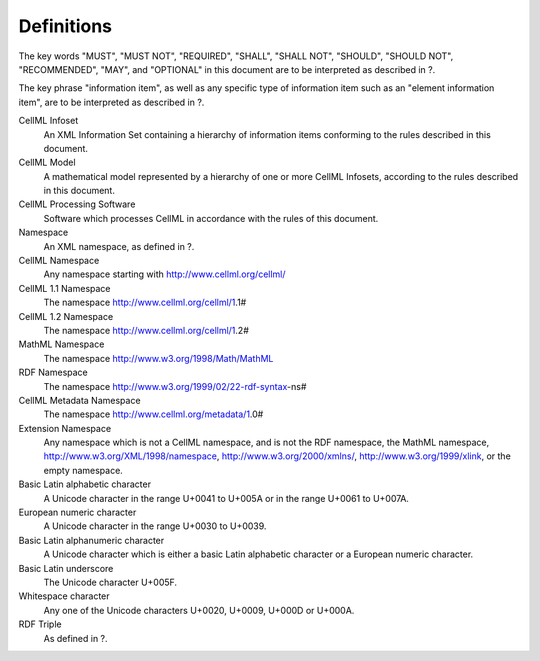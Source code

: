 Definitions
===========

The key words "MUST", "MUST NOT", "REQUIRED", "SHALL", "SHALL NOT",
"SHOULD", "SHOULD NOT", "RECOMMENDED", "MAY", and "OPTIONAL" in this
document are to be interpreted as described in ?.

The key phrase "information item", as well as any specific type of
information item such as an "element information item", are to be
interpreted as described in ?.

CellML Infoset
    An XML Information Set containing a hierarchy of information items
    conforming to the rules described in this document.

CellML Model
    A mathematical model represented by a hierarchy of one or more
    CellML Infosets, according to the rules described in this document.

CellML Processing Software
    Software which processes CellML in accordance with the rules of this
    document.

Namespace
    An XML namespace, as defined in ?.

CellML Namespace
    Any namespace starting with http://www.cellml.org/cellml/

CellML 1.1 Namespace
    The namespace http://www.cellml.org/cellml/1.1#

CellML 1.2 Namespace
    The namespace http://www.cellml.org/cellml/1.2#

MathML Namespace
    The namespace http://www.w3.org/1998/Math/MathML

RDF Namespace
    The namespace http://www.w3.org/1999/02/22-rdf-syntax-ns#

CellML Metadata Namespace
    The namespace http://www.cellml.org/metadata/1.0#

Extension Namespace
    Any namespace which is not a CellML namespace, and is not the RDF
    namespace, the MathML namespace,
    http://www.w3.org/XML/1998/namespace, http://www.w3.org/2000/xmlns/,
    http://www.w3.org/1999/xlink, or the empty namespace.

Basic Latin alphabetic character
    A Unicode character in the range U+0041 to U+005A or in the range
    U+0061 to U+007A.

European numeric character
    A Unicode character in the range U+0030 to U+0039.

Basic Latin alphanumeric character
    A Unicode character which is either a basic Latin alphabetic
    character or a European numeric character.

Basic Latin underscore
    The Unicode character U+005F.

Whitespace character
    Any one of the Unicode characters U+0020, U+0009, U+000D or U+000A.

RDF Triple
    As defined in ?.


